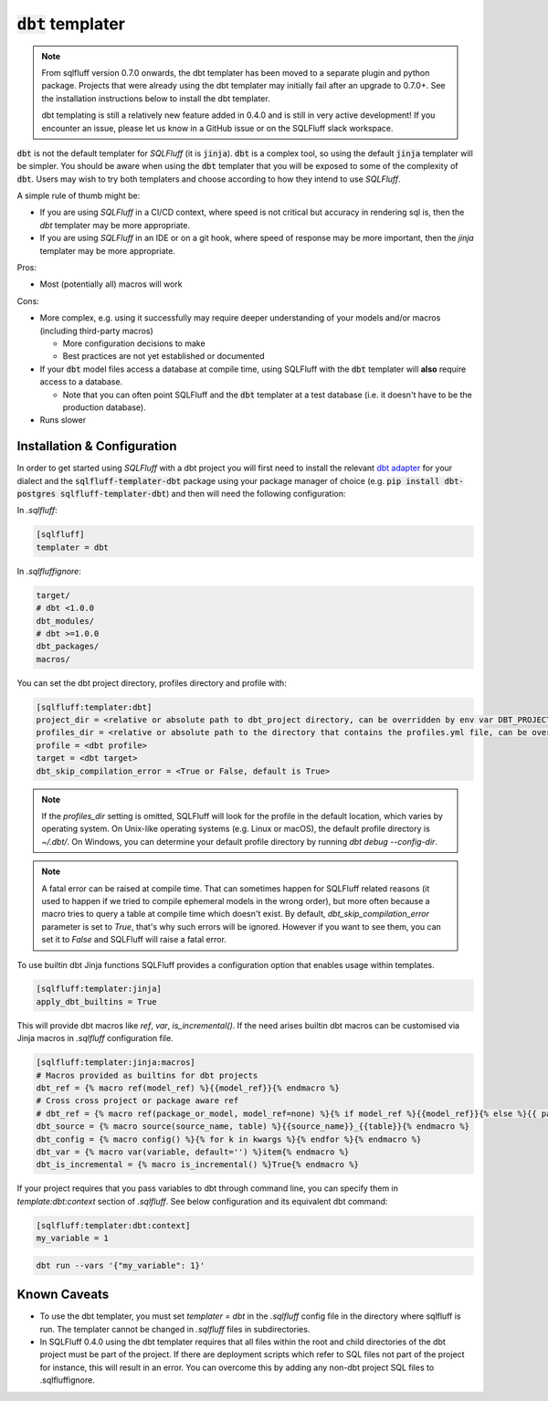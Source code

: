 .. _dbt_templater:

:code:`dbt` templater
^^^^^^^^^^^^^^^^^^^^^

.. note::
    From sqlfluff version 0.7.0 onwards, the dbt templater has been moved
    to a separate plugin and python package. Projects that were already using
    the dbt templater may initially fail after an upgrade to 0.7.0+. See the
    installation instructions below to install the dbt templater.

    dbt templating is still a relatively new feature added in 0.4.0 and
    is still in very active development! If you encounter an issue, please
    let us know in a GitHub issue or on the SQLFluff slack workspace.

:code:`dbt` is not the default templater for *SQLFluff* (it is :code:`jinja`).
:code:`dbt` is a complex tool, so using the default :code:`jinja` templater
will be simpler. You should be aware when using the :code:`dbt` templater that
you will be exposed to some of the complexity of :code:`dbt`. Users may wish to
try both templaters and choose according to how they intend to use *SQLFluff*.

A simple rule of thumb might be:

- If you are using *SQLFluff* in a CI/CD context, where speed is not
  critical but accuracy in rendering sql is, then the `dbt` templater
  may be more appropriate.
- If you are using *SQLFluff* in an IDE or on a git hook, where speed
  of response may be more important, then the `jinja` templater may
  be more appropriate.

Pros:

* Most (potentially all) macros will work

Cons:

* More complex, e.g. using it successfully may require deeper
  understanding of your models and/or macros (including third-party macros)

  * More configuration decisions to make
  * Best practices are not yet established or documented

* If your :code:`dbt` model files access a database at compile time, using
  SQLFluff with the :code:`dbt` templater will **also** require access to a
  database.

  * Note that you can often point SQLFluff and the :code:`dbt` templater at a
    test database (i.e. it doesn't have to be the production database).

* Runs slower

Installation & Configuration
""""""""""""""""""""""""""""

In order to get started using *SQLFluff* with a dbt project you will
first need to install the relevant `dbt adapter`_ for your dialect
and the :code:`sqlfluff-templater-dbt` package using
your package manager of choice (e.g.
:code:`pip install dbt-postgres sqlfluff-templater-dbt`) and then will need the
following configuration:

.. _`dbt adapter`: https://docs.getdbt.com/docs/available-adapters

In *.sqlfluff*:

.. code-block:: cfg

    [sqlfluff]
    templater = dbt

In *.sqlfluffignore*:

.. code-block:: text

    target/
    # dbt <1.0.0
    dbt_modules/
    # dbt >=1.0.0
    dbt_packages/
    macros/

You can set the dbt project directory, profiles directory and profile with:

.. code-block:: cfg

    [sqlfluff:templater:dbt]
    project_dir = <relative or absolute path to dbt_project directory, can be overridden by env var DBT_PROJECT_DIR>
    profiles_dir = <relative or absolute path to the directory that contains the profiles.yml file, can be overridden by env var DBT_PROFILES_DIR>
    profile = <dbt profile>
    target = <dbt target>
    dbt_skip_compilation_error = <True or False, default is True>

.. note::

    If the `profiles_dir` setting is omitted, SQLFluff will look for the profile
    in the default location, which varies by operating system. On Unix-like
    operating systems (e.g. Linux or macOS), the default profile directory is
    `~/.dbt/`. On Windows, you can determine your default profile directory by
    running `dbt debug --config-dir`.

.. note::

    A fatal error can be raised at compile time. That can sometimes happen for SQLFluff related reasons (it used
    to happen if we tried to compile ephemeral models in the wrong order), but more often because a macro tries to query
    a table at compile time which doesn't exist.
    By default, `dbt_skip_compilation_error` parameter is set to `True`, that's why such errors will be ignored.
    However if you want to see them, you can set it to `False` and SQLFluff will raise a fatal error.

To use builtin dbt Jinja functions SQLFluff provides a configuration option
that enables usage within templates.

.. code-block:: cfg

    [sqlfluff:templater:jinja]
    apply_dbt_builtins = True

This will provide dbt macros like `ref`, `var`, `is_incremental()`. If the need
arises builtin dbt macros can be customised via Jinja macros in `.sqlfluff`
configuration file.

.. code-block:: cfg

    [sqlfluff:templater:jinja:macros]
    # Macros provided as builtins for dbt projects
    dbt_ref = {% macro ref(model_ref) %}{{model_ref}}{% endmacro %}
    # Cross cross project or package aware ref
    # dbt_ref = {% macro ref(package_or_model, model_ref=none) %}{% if model_ref %}{{model_ref}}{% else %}{{ package_or_model }}{% endif %}{% endmacro %}
    dbt_source = {% macro source(source_name, table) %}{{source_name}}_{{table}}{% endmacro %}
    dbt_config = {% macro config() %}{% for k in kwargs %}{% endfor %}{% endmacro %}
    dbt_var = {% macro var(variable, default='') %}item{% endmacro %}
    dbt_is_incremental = {% macro is_incremental() %}True{% endmacro %}

If your project requires that you pass variables to dbt through command line,
you can specify them in `template:dbt:context` section of `.sqlfluff`.
See below configuration and its equivalent dbt command:

.. code-block:: cfg

    [sqlfluff:templater:dbt:context]
    my_variable = 1

.. code-block:: text

    dbt run --vars '{"my_variable": 1}'

Known Caveats
"""""""""""""

- To use the dbt templater, you must set `templater = dbt` in the `.sqlfluff`
  config file in the directory where sqlfluff is run. The templater cannot
  be changed in `.sqlfluff` files in subdirectories.
- In SQLFluff 0.4.0 using the dbt templater requires that all files
  within the root and child directories of the dbt project must be part
  of the project. If there are deployment scripts which refer to SQL files
  not part of the project for instance, this will result in an error.
  You can overcome this by adding any non-dbt project SQL files to
  .sqlfluffignore.
